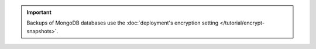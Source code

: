 .. important::

   Backups of MongoDB databases use the
   :doc:`deployment's encryption setting </tutorial/encrypt-snapshots>`.
